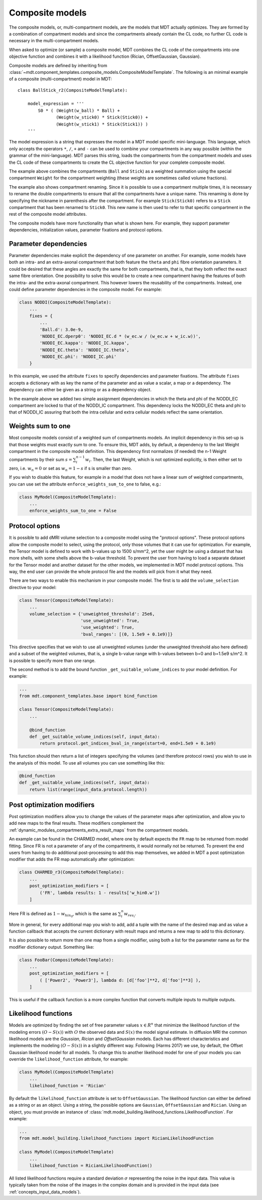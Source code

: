 .. _dynamic_modules_composite_models:

****************
Composite models
****************
The composite models, or, multi-compartment models, are the models that MDT actually optimizes.
They are formed by a combination of compartment models and since the compartments already contain the CL code, no further CL code is necessary in the multi-compartment models.

When asked to optimize (or sample) a composite model, MDT combines the CL code of the compartments into one objective function and
combines it with a likelihood function (Rician, OffsetGaussian, Gaussian).

Composite models are defined by inheriting from :class:`~mdt.component_templates.composite_models.CompositeModelTemplate`.
The following is an minimal example of a composite (multi-compartment) model in MDT::

    class BallStick_r2(CompositeModelTemplate):

        model_expression = '''
            S0 * ( (Weight(w_ball) * Ball) +
                   (Weight(w_stick0) * Stick(Stick0)) +
                   (Weight(w_stick1) * Stick(Stick1)) )
        '''

The model expression is a string that expresses the model in a MDT model specific mini-language.
This language, which only accepts the operators ``*``, ``/``, ``+`` and ``-`` can be used to combine your compartments in any way possible (within the grammar of the mini-language).
MDT parses this string, loads the compartments from the compartment models and uses the CL code of these compartments to create the CL objective function for your complete composite model.

The example above combines the compartments (``Ball`` and ``Stick``) as a weighted summation using the special compartment ``Weight`` for the compartment weighting
(these weights are sometimes called volume fractions).

The example also shows compartment renaming.
Since it is possible to use a compartment multiple times, it is necessary to rename the double compartments to ensure that all the compartments have a unique name.
This renaming is done by specifying the nickname in parenthesis after the compartment.
For example ``Stick(Stick0)`` refers to a ``Stick`` compartment that has been renamed to ``Stick0``.
This new name is then used to refer to that specific compartment in the rest of the composite model attributes.

The composite models have more functionality than what is shown here.
For example, they support parameter dependencies, initialization values, parameter fixations and protocol options.


Parameter dependencies
======================
Parameter dependencies make explicit the dependency of one parameter on another.
For example, some models have both an intra- and an extra-axonal compartment that both feature the ``theta`` and ``phi`` fibre orientation parameters.
It could be desired that these angles are exactly the same for both compartments, that is, that they both reflect the exact same fibre orientation.
One possibility to solve this would be to create a new compartment having the features of both the intra- and the extra-axonal compartment.
This however lowers the reusability of the compartments.
Instead, one could define parameter dependencies in the composite model.
For example:

.. code-block:: python

    class NODDI(CompositeModelTemplate):
        ...
        fixes = {
            ...
            'Ball.d': 3.0e-9,
            'NODDI_EC.dperp0': 'NODDI_EC.d * (w_ec.w / (w_ec.w + w_ic.w))',
            'NODDI_EC.kappa': 'NODDI_IC.kappa',
            'NODDI_EC.theta': 'NODDI_IC.theta',
            'NODDI_EC.phi': 'NODDI_IC.phi'
        }


In this example, we used the attribute ``fixes`` to specify dependencies and parameter fixations.
The attribute ``fixes`` accepts a dictionary with as key the name of the parameter and as value a scalar, a map or a dependency.
The dependency can either be given as a string or as a dependency object.

In the example above we added two simple assignment dependencies in which the theta and phi of the NODDI_EC compartment are locked to that of the NODDI_IC compartment.
This dependency locks the NODDI_EC theta and phi to that of NODDI_IC assuring that both the intra cellular and extra cellular models reflect the same orientation.


Weights sum to one
==================
Most composite models consist of a weighted sum of compartments models.
An implicit dependency in this set-up is that those weights must exactly sum to one.
To ensure this, MDT adds, by default, a dependency to the last Weight compartment in the composite model definition.
This dependency first normalizes (if needed) the n-1 Weight compartments by their sum :math:`s = \sum_{i}^{n-1}w_{i}`.
Then, the last Weight, which is not optimized explicitly, is then either set to zero, i.e. :math:`w_{n} = 0` or set as :math:`w_{n}=1-s` if s is smaller than zero.

If you wish to disable this feature, for example in a model that does not have a linear sum of weighted compartments, you can use set the attribute ``enforce_weights_sum_to_one`` to false, e.g.:

.. code-block:: python


    class MyModel(CompositeModelTemplate):
        ...
        enforce_weights_sum_to_one = False


.. _dynamic_modules_composite_models_protocol_options:


Protocol options
================
It is possible to add dMRI volume selection to a composite model using the "protocol options".
These protocol options allow the composite model to select, using the protocol, only those volumes that it can use for optimization.
For example, the Tensor model is defined to work with b-values up to 1500 s/mm^2, yet the user might be using a dataset that has more shells, with some shells above the b-value threshold.
To prevent the user from having to load a separate dataset for the Tensor model and another dataset for the other models, we implemented in MDT model protocol options.
This way, the end user can provide the whole protocol file and the models will pick from it what they need.

There are two ways to enable this mechanism in your composite model.
The first is to add the ``volume_selection`` directive to your model:

.. code-block:: python

    class Tensor(CompositeModelTemplate):
        ...
        volume_selection = {'unweighted_threshold': 25e6,
                            'use_unweighted': True,
                            'use_weighted': True,
                            'bval_ranges': [(0, 1.5e9 + 0.1e9)]}


This directive specifies that we wish to use all unweighted volumes (under the unweighted threshold also here defined) and a subset of the weighted volumes,
that is, a single b-value range with b-values between b=0 and b=1.5e9 s/m^2. It is possible to specify more than one range.

The second method is to add the bound function ``_get_suitable_volume_indices`` to your model definition. For example:

.. code-block:: python

    ...
    from mdt.component_templates.base import bind_function

    class Tensor(CompositeModelTemplate):
        ...

        @bind_function
        def _get_suitable_volume_indices(self, input_data):
            return protocol.get_indices_bval_in_range(start=0, end=1.5e9 + 0.1e9)


This function should then return a list of integers specifying the volumes (and therefore protocol rows) you wish to use in the analysis of this model.
To use all volumes you can use something like this:

.. code-block:: python

    @bind_function
    def _get_suitable_volume_indices(self, input_data):
        return list(range(input_data.protocol.length))


Post optimization modifiers
===========================
Post optimization modifiers allow you to change the values of the parameter maps after optimization, and allow you to add new maps to the final results.
These modifiers complement the :ref:`dynamic_modules_compartments_extra_result_maps` from the compartment models.

An example can be found in the CHARMED model, where one by default expects the ``FR`` map to be returned from model fitting.
Since FR is not a parameter of any of the compartments, it would normally not be returned.
To prevent the end users from having to do additional post-processing to add this map themselves,
we added in MDT a post optimization modifier that adds the FR map automatically after optimization:

.. code-block:: python

    class CHARMED_r3(CompositeModelTemplate):
        ...
        post_optimization_modifiers = [
            ('FR', lambda results: 1 - results['w_hin0.w'])
        ]

Here FR is defined as :math:`1 - w_{hin_{0}}`, which is the same as :math:`\sum_{i}^{n} w_{res_{i}}`.

More in general, for every additional map you wish to add, add a tuple with the name of the desired map
and as value a function callback that accepts the current dictionary with result maps and returns a new map to add to this dictionary.

It is also possible to return more than one map from a single modifier, using both a list for the parameter name as for the modifier dictionary output.
Something like:

.. code-block:: python

    class FooBar(CompositeModelTemplate):
        ...
        post_optimization_modifiers = [
            ( ['Power2', 'Power3'], lambda d: [d['foo']**2, d['foo']**3] ),
        ]

This is useful if the callback function is a more complex function that converts multiple inputs to multiple outputs.


.. _dynamic_modules_composite_model_likelihood_function:

Likelihood functions
====================
Models are optimized by finding the set of free parameter values :math:`x \in R^{n}` that minimize the likelihood function of the
modeling errors :math:`(O - S(x))` with :math:`O` the observed data and :math:`S(x)` the model signal estimate.
In diffusion MRI the common likelihood models are the *Gaussian*, *Rician* and *OffsetGaussian* models.
Each has different characteristics and implements the modeling :math:`(O - S(x))` in a slightly different way.
Following (Harms 2017) we use, by default, the Offset Gaussian likelihood model for all models.
To change this to another likelihood model for one of your models you can override the ``likelihood_function`` attribute, for example:

.. code-block:: python

    class MyModel(CompositeModelTemplate)
        ...
        likelihood_function = 'Rician'


By default the ``likelihood_function`` attribute is set to ``OffsetGaussian``.
The likelihood function can either be defined as a string or as an object.
Using a string, the possible options are ``Gaussian``, ``OffsetGaussian`` and ``Rician``.
Using an object, you must provide an instance of :class:`mdt.model_building.likelihood_functions.LikelihoodFunction`.
For example:

.. code-block:: python

    ...
    from mdt.model_building.likelihood_functions import RicianLikelihoodFunction

    class MyModel(CompositeModelTemplate)
        ...
        likelihood_function = RicianLikelihoodFunction()


All listed likelihood functions require a standard deviation :math:`\sigma` representing the noise in the input data.
This value is typically taken from the noise of the images in the complex domain and is provided in the input data (see :ref:`concepts_input_data_models`).
